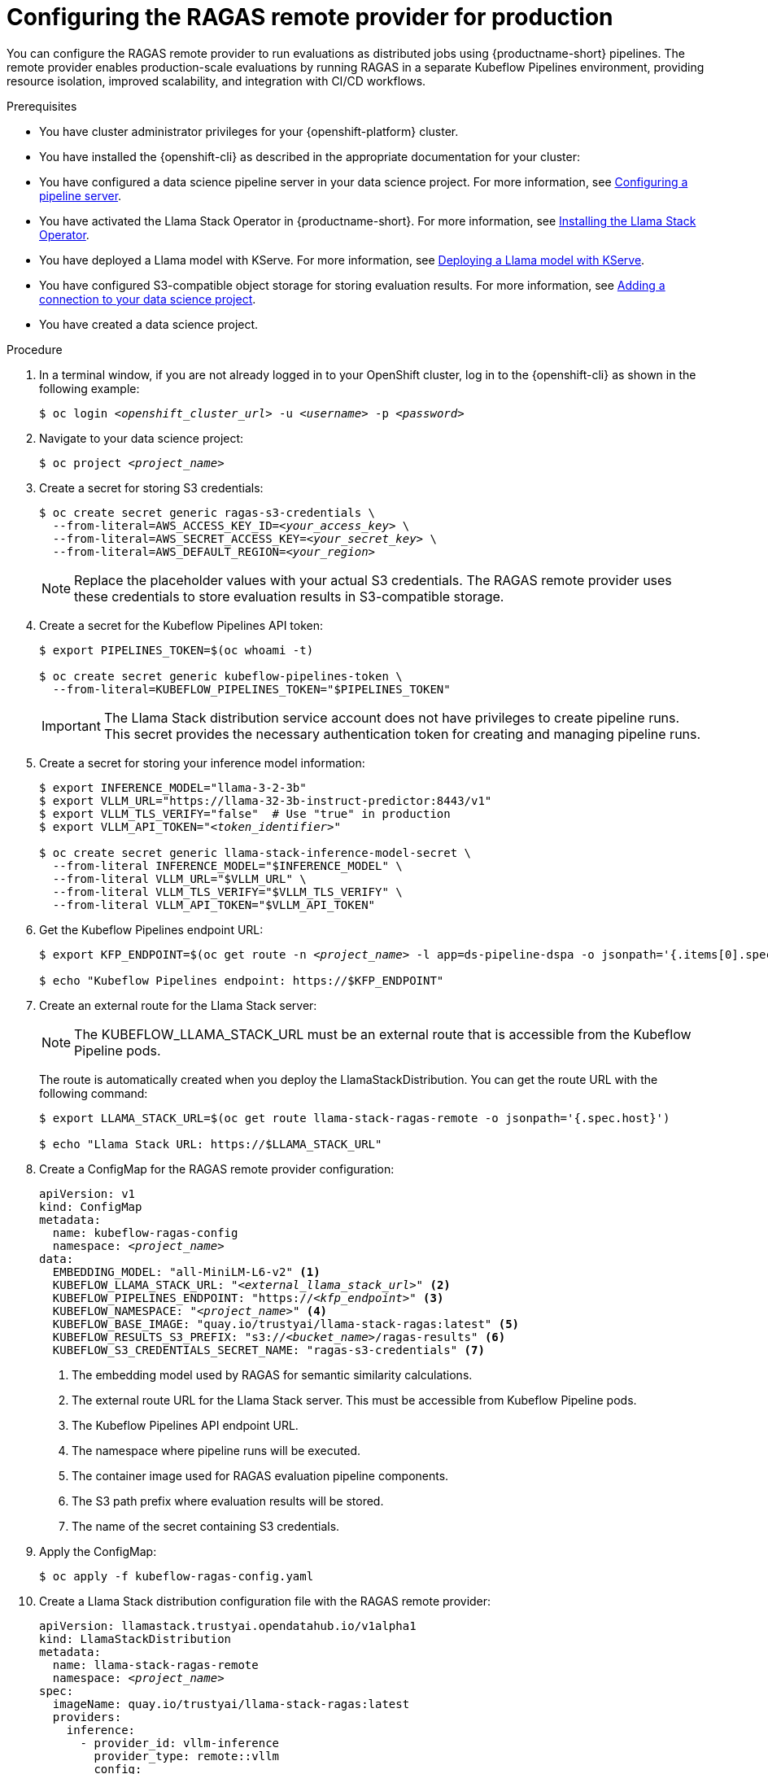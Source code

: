 :_module-type: PROCEDURE

[id="configuring-ragas-remote-provider-for-production_{context}"]
= Configuring the RAGAS remote provider for production

[role='_abstract']
You can configure the RAGAS remote provider to run evaluations as distributed jobs using {productname-short} pipelines. The remote provider enables production-scale evaluations by running RAGAS in a separate Kubeflow Pipelines environment, providing resource isolation, improved scalability, and integration with CI/CD workflows.

.Prerequisites
* You have cluster administrator privileges for your {openshift-platform} cluster.

* You have installed the {openshift-cli} as described in the appropriate documentation for your cluster:
ifdef::upstream,self-managed[]
** link:https://docs.redhat.com/en/documentation/openshift_container_platform/{ocp-latest-version}/html/cli_tools/openshift-cli-oc#installing-openshift-cli[Installing the OpenShift CLI^] for OpenShift Container Platform
** link:https://docs.redhat.com/en/documentation/red_hat_openshift_service_on_aws/{rosa-latest-version}/html/cli_tools/openshift-cli-oc#installing-openshift-cli[Installing the OpenShift CLI^] for {rosa-productname}
endif::[]
ifdef::cloud-service[]
** link:https://docs.redhat.com/en/documentation/openshift_dedicated/{osd-latest-version}/html/cli_tools/openshift-cli-oc#installing-openshift-cli[Installing the OpenShift CLI^] for OpenShift Dedicated
** link:https://docs.redhat.com/en/documentation/red_hat_openshift_service_on_aws_classic_architecture/{rosa-classic-latest-version}/html/cli_tools/openshift-cli-oc#installing-openshift-cli[Installing the OpenShift CLI^] for {rosa-classic-productname}
endif::[]

* You have configured a data science pipeline server in your data science project.
ifdef::upstream[]
For more information, see link:{odhdocshome}/working-with-data-science-pipelines/#configuring-a-pipeline-server_ds-pipelines[Configuring a pipeline server].
endif::[]
ifndef::upstream[]
For more information, see link:{rhoaidocshome}{default-format-url}/working_with_data_science_pipelines/configuring-a-pipeline-server_ds-pipelines[Configuring a pipeline server].
endif::[]

* You have activated the Llama Stack Operator in {productname-short}.
ifdef::upstream[]
For more information, see link:{odhdocshome}/working-with-rag/#installing-the-llama-stack-operator_rag[Installing the Llama Stack Operator].
endif::[]
ifndef::upstream[]
For more information, see link:{rhoaidocshome}{default-format-url}/working_with_rag/installing-the-llama-stack-operator_rag[Installing the Llama Stack Operator].
endif::[]

* You have deployed a Llama model with KServe.
ifdef::upstream[]
For more information, see link:{odhdocshome}/working-with-rag/#deploying-a-llama-model-with-kserve_rag[Deploying a Llama model with KServe].
endif::[]
ifndef::upstream[]
For more information, see link:{rhoaidocshome}{default-format-url}/working_with_rag/deploying-a-rag-stack-in-a-data-science-project_rag#Deploying-a-llama-model-with-kserve_rag[Deploying a Llama model with KServe].
endif::[]

* You have configured S3-compatible object storage for storing evaluation results.
ifdef::upstream[]
For more information, see link:{odhdocshome}/working-on-data-science-projects/#adding-a-connection-to-your-data-science-project_projects[Adding a connection to your data science project].
endif::[]
ifndef::upstream[]
For more information, see link:{rhoaidocshome}{default-format-url}/working_on_data_science_projects/using-connections_projects#adding-a-connection-to-your-data-science-project_projects[Adding a connection to your data science project].
endif::[]

* You have created a data science project.

.Procedure
. In a terminal window, if you are not already logged in to your OpenShift cluster, log in to the {openshift-cli} as shown in the following example:
+
[source,subs="+quotes"]
----
$ oc login __<openshift_cluster_url>__ -u __<username>__ -p __<password>__
----

. Navigate to your data science project:
+
[source,subs="+quotes"]
----
$ oc project __<project_name>__
----

. Create a secret for storing S3 credentials:
+
[source,subs="+quotes"]
----
$ oc create secret generic ragas-s3-credentials \
  --from-literal=AWS_ACCESS_KEY_ID=__<your_access_key>__ \
  --from-literal=AWS_SECRET_ACCESS_KEY=__<your_secret_key>__ \
  --from-literal=AWS_DEFAULT_REGION=__<your_region>__
----
+
[NOTE]
====
Replace the placeholder values with your actual S3 credentials. The RAGAS remote provider uses these credentials to store evaluation results in S3-compatible storage.
====

. Create a secret for the Kubeflow Pipelines API token:
+
[source,subs="+quotes"]
----
$ export PIPELINES_TOKEN=$(oc whoami -t)

$ oc create secret generic kubeflow-pipelines-token \
  --from-literal=KUBEFLOW_PIPELINES_TOKEN="$PIPELINES_TOKEN"
----
+
[IMPORTANT]
====
The Llama Stack distribution service account does not have privileges to create pipeline runs. This secret provides the necessary authentication token for creating and managing pipeline runs.
====

. Create a secret for storing your inference model information:
+
[source,subs="+quotes"]
----
$ export INFERENCE_MODEL="llama-3-2-3b"
$ export VLLM_URL="https://llama-32-3b-instruct-predictor:8443/v1"
$ export VLLM_TLS_VERIFY="false"  # Use "true" in production
$ export VLLM_API_TOKEN="__<token_identifier>__"

$ oc create secret generic llama-stack-inference-model-secret \
  --from-literal INFERENCE_MODEL="$INFERENCE_MODEL" \
  --from-literal VLLM_URL="$VLLM_URL" \
  --from-literal VLLM_TLS_VERIFY="$VLLM_TLS_VERIFY" \
  --from-literal VLLM_API_TOKEN="$VLLM_API_TOKEN"
----

. Get the Kubeflow Pipelines endpoint URL:
+
[source,subs="+quotes"]
----
$ export KFP_ENDPOINT=$(oc get route -n __<project_name>__ -l app=ds-pipeline-dspa -o jsonpath='{.items[0].spec.host}')

$ echo "Kubeflow Pipelines endpoint: https://$KFP_ENDPOINT"
----

. Create an external route for the Llama Stack server:
+
[NOTE]
====
The KUBEFLOW_LLAMA_STACK_URL must be an external route that is accessible from the Kubeflow Pipeline pods.
====
+
The route is automatically created when you deploy the LlamaStackDistribution. You can get the route URL with the following command:
+
[source,subs="+quotes"]
----
$ export LLAMA_STACK_URL=$(oc get route llama-stack-ragas-remote -o jsonpath='{.spec.host}')

$ echo "Llama Stack URL: https://$LLAMA_STACK_URL"
----

. Create a ConfigMap for the RAGAS remote provider configuration:
+
[source,yaml,subs="+quotes"]
----
apiVersion: v1
kind: ConfigMap
metadata:
  name: kubeflow-ragas-config
  namespace: __<project_name>__
data:
  EMBEDDING_MODEL: "all-MiniLM-L6-v2" <1>
  KUBEFLOW_LLAMA_STACK_URL: "__<external_llama_stack_url>__" <2>
  KUBEFLOW_PIPELINES_ENDPOINT: "https://__<kfp_endpoint>__" <3>
  KUBEFLOW_NAMESPACE: "__<project_name>__" <4>
  KUBEFLOW_BASE_IMAGE: "quay.io/trustyai/llama-stack-ragas:latest" <5>
  KUBEFLOW_RESULTS_S3_PREFIX: "s3://__<bucket_name>__/ragas-results" <6>
  KUBEFLOW_S3_CREDENTIALS_SECRET_NAME: "ragas-s3-credentials" <7>
----
+
<1> The embedding model used by RAGAS for semantic similarity calculations.
<2> The external route URL for the Llama Stack server. This must be accessible from Kubeflow Pipeline pods.
<3> The Kubeflow Pipelines API endpoint URL.
<4> The namespace where pipeline runs will be executed.
<5> The container image used for RAGAS evaluation pipeline components.
<6> The S3 path prefix where evaluation results will be stored.
<7> The name of the secret containing S3 credentials.

. Apply the ConfigMap:
+
[source,subs="+quotes"]
----
$ oc apply -f kubeflow-ragas-config.yaml
----

. Create a Llama Stack distribution configuration file with the RAGAS remote provider:
+
[source,yaml,subs="+quotes"]
----
apiVersion: llamastack.trustyai.opendatahub.io/v1alpha1
kind: LlamaStackDistribution
metadata:
  name: llama-stack-ragas-remote
  namespace: __<project_name>__
spec:
  imageName: quay.io/trustyai/llama-stack-ragas:latest
  providers:
    inference:
      - provider_id: vllm-inference
        provider_type: remote::vllm
        config:
          url: ${env.VLLM_URL}
          api_token: ${env.VLLM_API_TOKEN}
    eval: <1>
      - provider_id: trustyai_ragas_remote
        provider_type: remote::trustyai_ragas
        module: llama_stack_provider_ragas.remote
        config:
          embedding_model: ${env.EMBEDDING_MODEL}
          kubeflow_config:
            results_s3_prefix: ${env.KUBEFLOW_RESULTS_S3_PREFIX}
            s3_credentials_secret_name: ${env.KUBEFLOW_S3_CREDENTIALS_SECRET_NAME}
            pipelines_endpoint: ${env.KUBEFLOW_PIPELINES_ENDPOINT}
            namespace: ${env.KUBEFLOW_NAMESPACE}
            llama_stack_url: ${env.KUBEFLOW_LLAMA_STACK_URL}
            base_image: ${env.KUBEFLOW_BASE_IMAGE}
            pipelines_api_token: ${env.KUBEFLOW_PIPELINES_TOKEN}
  envFrom:
    - secretRef:
        name: llama-stack-inference-model-secret
    - secretRef:
        name: kubeflow-pipelines-token
    - configMapRef:
        name: kubeflow-ragas-config
----
+
<1> The eval provider configuration specifies the RAGAS remote provider with Kubeflow Pipelines integration.

. Deploy the Llama Stack distribution:
+
[source,subs="+quotes"]
----
$ oc apply -f llama-stack-ragas-remote.yaml
----

. Wait for the deployment to complete:
+
[source,subs="+quotes"]
----
$ oc get pods -w
----
+
Wait until the `llama-stack-ragas-remote` pod status shows `Running`.

.Verification
. Verify that the Llama Stack server is running:
+
[source,subs="+quotes"]
----
$ oc get pods -l app=llama-stack-ragas-remote
----
+
You should see output similar to the following:
+
[source,subs="+quotes"]
----
NAME                                       READY   STATUS    RESTARTS   AGE
llama-stack-ragas-remote-7b8d9c5f-xyz12    1/1     Running   0          2m
----

. Verify that the remote provider can create pipeline runs:
+
[source,python]
----
from llama_stack_client import LlamaStackClient

client = LlamaStackClient(base_url="https://__<llama-stack-route-url>__")

# List available eval providers
providers = client.providers.list()
print("Available eval providers:")
for provider in providers.eval:
    print(f"  - {provider.provider_id} ({provider.provider_type})")

# Expected output should include:
#   - trustyai_ragas_remote (remote::trustyai_ragas)
----

. Run a test evaluation to verify the pipeline integration:
+
[source,python]
----
from datasets import Dataset

# Create a small test dataset
test_data = {
    "question": ["What is 2+2?"],
    "answer": ["The sum of 2 and 2 is 4."],
    "contexts": [["Basic arithmetic: 2 + 2 = 4"]],
    "ground_truth": ["4"]
}

dataset = Dataset.from_dict(test_data)

# Register and run evaluation
client.datasets.register(
    dataset_id="ragas-test",
    dataset_def=dataset,
    provider_id="huggingface"
)

response = client.eval.evaluate_rows(
    task_id="ragas-test-benchmark",
    input_rows=dataset,
    scoring_functions=["faithfulness", "answer_relevancy"]
)

print(f"Pipeline run created: {response.job_id}")
----

. Check that the pipeline run appears in the {productname-short} dashboard:
+
.. Navigate to *Data Science Projects* in the {productname-short} dashboard.
.. Click your project name.
.. Click the *Pipelines* tab.
.. Click *Runs*.
.. Verify that a new pipeline run for the RAGAS evaluation appears in the list.

.Next steps
ifdef::upstream[]
* link:{odhdocshome}/working-with-rag/#evaluating-rag-system-quality-with-ragas_rag[Evaluating RAG system quality with RAGAS metrics]
* link:{odhdocshome}/working-with-rag/#integrating-ragas-into-cicd-pipelines_rag[Integrating RAGAS into CI/CD pipelines]
* link:{odhdocshome}/working-with-rag/#monitoring-ragas-evaluation-pipelines_rag[Monitoring RAGAS evaluation pipelines]
endif::[]
ifndef::upstream[]
* link:{rhoaidocshome}{default-format-url}/working_with_rag/evaluating-rag-system-quality-with-ragas_rag[Evaluating RAG system quality with RAGAS metrics]
* link:{rhoaidocshome}{default-format-url}/working_with_rag/integrating-ragas-into-cicd-pipelines_rag[Integrating RAGAS into CI/CD pipelines]
* link:{rhoaidocshome}{default-format-url}/working_with_rag/monitoring-ragas-evaluation-pipelines_rag[Monitoring RAGAS evaluation pipelines]
endif::[]
